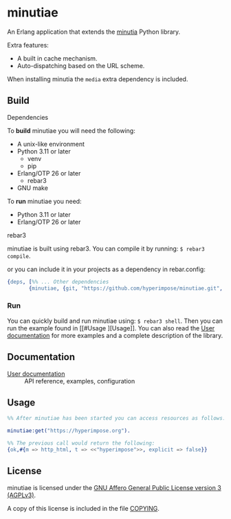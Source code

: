 #+OPTIONS: ^:nil

* minutiae

An Erlang application that extends the [[https://github.com/hyperimpose/minutia][minutia]] Python library.

Extra features:
- A built in cache mechanism.
- Auto-dispatching based on the URL scheme.

When installing minutia the ~media~ extra dependency is included.

** Build

**** Dependencies
To *build* minutiae you will need the following:
- A unix-like environment
- Python 3.11 or later
  - venv
  - pip
- Erlang/OTP 26 or later
  - rebar3
- GNU make

To *run* minutiae you need:
- Python 3.11 or later
- Erlang/OTP 26 or later

**** rebar3
minutiae is built using rebar3. You can compile it by running: ~$ rebar3 compile~.

or you can include it in your projects as a dependency in rebar.config:
#+BEGIN_SRC erlang
  {deps, [%% ... Other dependencies
         {minutiae, {git, "https://github.com/hyperimpose/minutiae.git", {branch, "master"}}}]}.
#+END_SRC

*** Run
You can quickly build and run minutiae using: ~$ rebar3 shell~.
Then you can run the example found in [[#Usage
][Usage]]. You can also read the [[./doc/user.org][User documentation]] for more examples and
a complete description of the library.

** Documentation

- [[./doc/user.org][User documentation]] :: API reference, examples, configuration
   
** Usage

#+BEGIN_SRC erlang
  %% After minutiae has been started you can access resources as follows:

  minutiae:get("https://hyperimpose.org").

  %% The previous call would return the following:
  {ok,#{m => http_html, t => <<"hyperimpose">>, explicit => false}}
#+END_SRC

** License

minutiae is licensed under the [[https://www.gnu.org/licenses/agpl-3.0.html][GNU Affero General Public License version 3 (AGPLv3)]].
#+BEGIN_CENTER
[[https://www.gnu.org/graphics/agplv3-with-text-162x68.png]]
#+END_CENTER

A copy of this license is included in the file [[../../COPYING][COPYING]].
